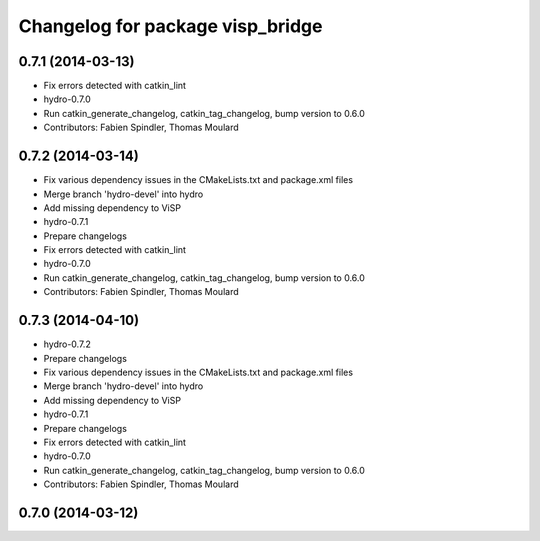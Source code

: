 ^^^^^^^^^^^^^^^^^^^^^^^^^^^^^^^^^
Changelog for package visp_bridge
^^^^^^^^^^^^^^^^^^^^^^^^^^^^^^^^^

0.7.1 (2014-03-13)
------------------
* Fix errors detected with catkin_lint
* hydro-0.7.0
* Run catkin_generate_changelog, catkin_tag_changelog, bump version to 0.6.0
* Contributors: Fabien Spindler, Thomas Moulard

0.7.2 (2014-03-14)
------------------
* Fix various dependency issues in the CMakeLists.txt and package.xml files
* Merge branch 'hydro-devel' into hydro
* Add missing dependency to ViSP
* hydro-0.7.1
* Prepare changelogs
* Fix errors detected with catkin_lint
* hydro-0.7.0
* Run catkin_generate_changelog, catkin_tag_changelog, bump version to 0.6.0
* Contributors: Fabien Spindler, Thomas Moulard

0.7.3 (2014-04-10)
------------------
* hydro-0.7.2
* Prepare changelogs
* Fix various dependency issues in the CMakeLists.txt and package.xml files
* Merge branch 'hydro-devel' into hydro
* Add missing dependency to ViSP
* hydro-0.7.1
* Prepare changelogs
* Fix errors detected with catkin_lint
* hydro-0.7.0
* Run catkin_generate_changelog, catkin_tag_changelog, bump version to 0.6.0
* Contributors: Fabien Spindler, Thomas Moulard

0.7.0 (2014-03-12)
------------------
